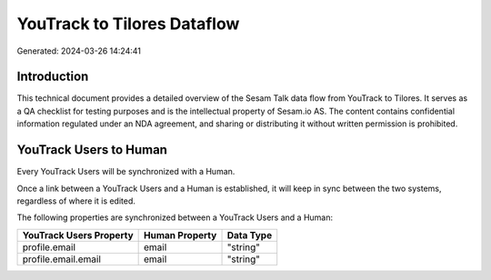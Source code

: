 ============================
YouTrack to Tilores Dataflow
============================

Generated: 2024-03-26 14:24:41

Introduction
------------

This technical document provides a detailed overview of the Sesam Talk data flow from YouTrack to Tilores. It serves as a QA checklist for testing purposes and is the intellectual property of Sesam.io AS. The content contains confidential information regulated under an NDA agreement, and sharing or distributing it without written permission is prohibited.

YouTrack Users to  Human
------------------------
Every YouTrack Users will be synchronized with a  Human.

Once a link between a YouTrack Users and a  Human is established, it will keep in sync between the two systems, regardless of where it is edited.

The following properties are synchronized between a YouTrack Users and a  Human:

.. list-table::
   :header-rows: 1

   * - YouTrack Users Property
     -  Human Property
     -  Data Type
   * - profile.email
     - email
     - "string"
   * - profile.email.email
     - email
     - "string"

